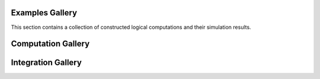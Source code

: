 .. _gallery-reference-label:

Examples Gallery
===================

This section contains a collection of constructed logical computations and their simulation results.


Computation Gallery
===================

.. nbgallery::
   :caption: Example using blockgraphs created in TQEC.

   memory.ipynb
   cnot.ipynb
   move_rotation.ipynb
   three_cnots.ipynb
   steane_encoding.ipynb


Integration Gallery
===================

.. nbgallery::
   :caption: Examples using circuits designed with external frameworks (e.g., Qiskit, Qrisp, etc.).

   qiskit.ipynb
   qrisp.ipynb

